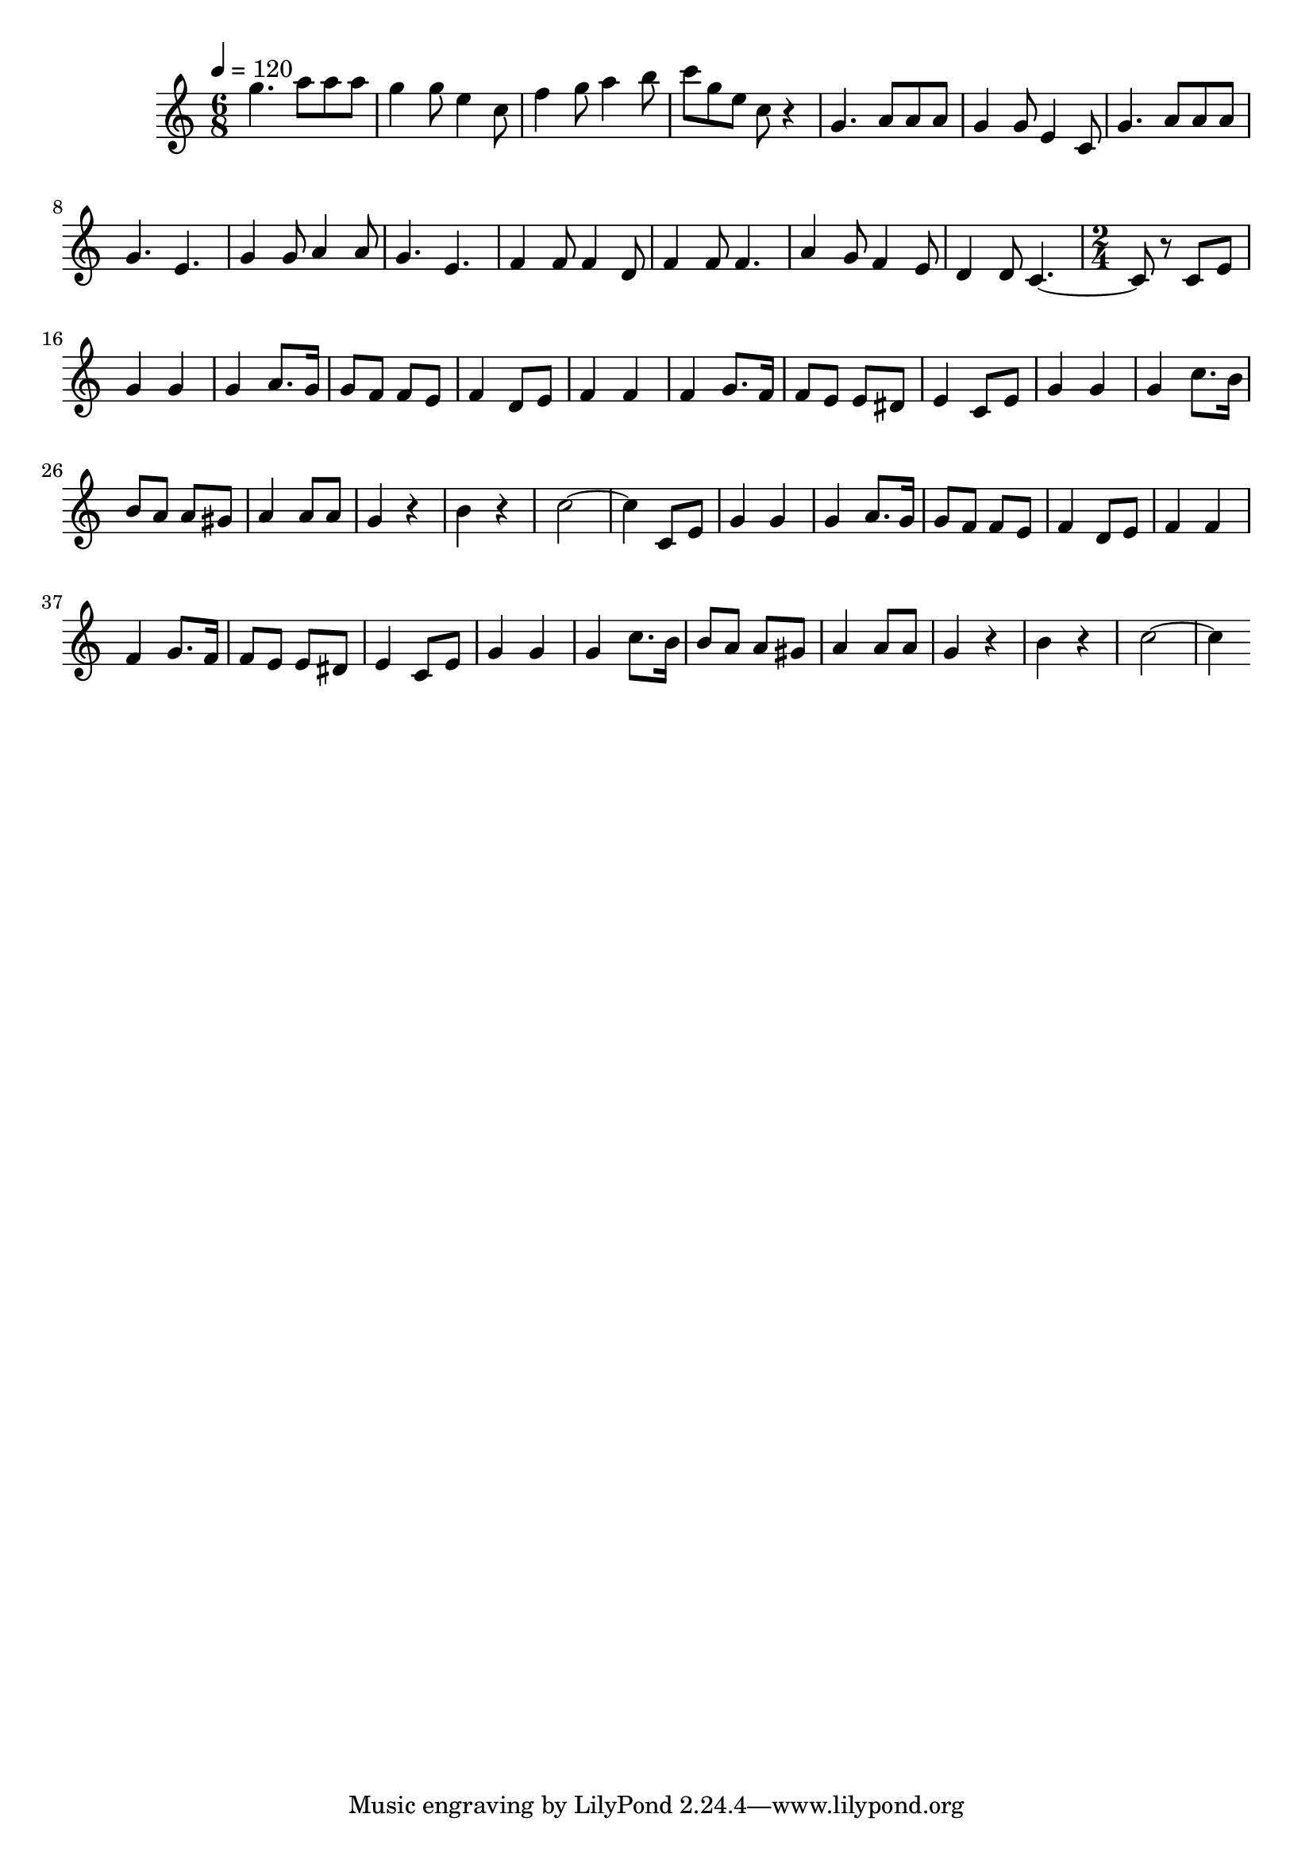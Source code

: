 % Lily was here -- automatically converted by D:/Program/LilyPond/usr/bin\midi2ly.py from D:/Documents/GitHub/DPA_Startup_Musicsheets/Twee-emmertjes-water-halen.mid
\version "2.14.0"

\layout {
  \context {
    \Voice
    \remove "Note_heads_engraver"
    \consists "Completion_heads_engraver"
    \remove "Rest_engraver"
    \consists "Completion_rest_engraver"
  }
}

trackAchannelA = {

  % [SEQUENCE_TRACK_NAME] control track

  % [TEXT_EVENT] creator:

  % [TEXT_EVENT] GNU LilyPond 2.18.2

  \time 6/8

  \tempo 4 = 120
  \skip 2*21
  \time 2/4

}

trackA = <<
  \context Voice = voiceA \trackAchannelA
>>


trackBchannelB = \relative c {
  g'''4. a8
  | % 2
  a a g4
  | % 3
  g8 e4 c8
  | % 4
  f4 g8 a4 b8 c g
  | % 6
  e c r4
  | % 7
  g4. a8
  | % 8
  a a g4
  | % 9
  g8 e4 c8
  | % 10
  g'4. a8
  | % 11
  a a g4. e
  | % 13
  g4 g8 a4 a8 g4. e
  | % 16
  f4 f8 f4 d8 f4
  | % 18
  f8 f4.
  | % 19
  a4 g8 f4 e8 d4
  | % 21
  d8 c2 r8 c e
  | % 23
  g4 g
  | % 24
  g a8. g16
  | % 25
  g8 f f e
  | % 26
  f4 d8 e
  | % 27
  f4 f
  | % 28
  f g8. f16
  | % 29
  f8 e e dis
  | % 30
  e4 c8 e
  | % 31
  g4 g
  | % 32
  g c8. b16
  | % 33
  b8 a a gis
  | % 34
  a4 a8 a
  | % 35
  g4 r4
  | % 36
  b r4
  | % 37
  c2. c,8 e
  | % 39
  g4 g
  | % 40
  g a8. g16
  | % 41
  g8 f f e
  | % 42
  f4 d8 e
  | % 43
  f4 f
  | % 44
  f g8. f16
  | % 45
  f8 e e dis
  | % 46
  e4 c8 e
  | % 47
  g4 g
  | % 48
  g c8. b16
  | % 49
  b8 a a gis
  | % 50
  a4 a8 a
  | % 51
  g4 r4
  | % 52
  b r4
  | % 53
  c2.
}

trackB = <<
  \context Voice = voiceA \trackBchannelB
>>


\score {
  <<
    \context Staff=trackB \trackA
    \context Staff=trackB \trackB
  >>
  \layout {}
  \midi {}
}
